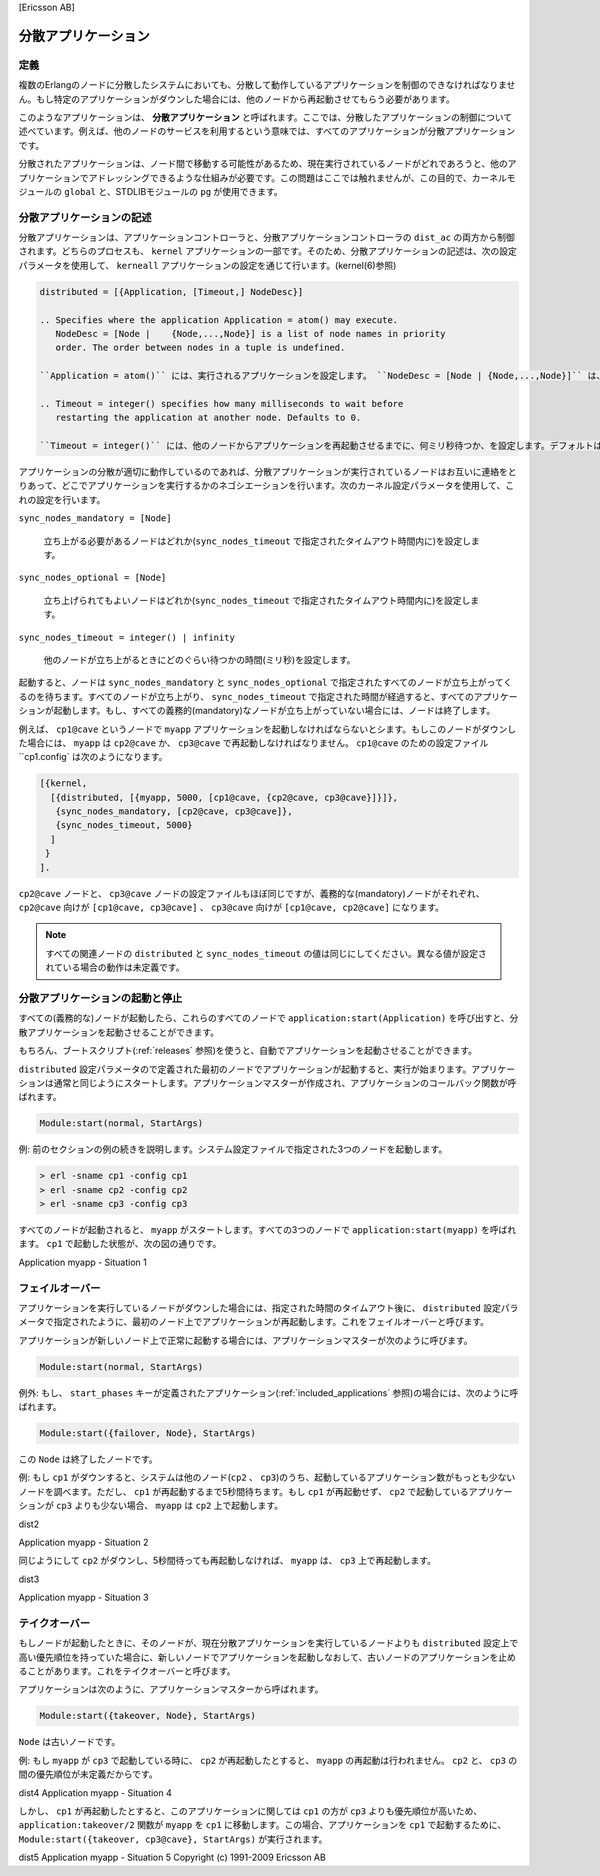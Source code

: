 [Ericsson AB]

.. 9 Distributed Applications

====================
分散アプリケーション
====================

.. 9.1 Definition

定義
====

.. In a distributed system with several Erlang nodes, there may be a need to 
   control applications in a distributed manner. If the node, where a certain 
   application is running, goes down, the application should be restarted at 
   another node.

複数のErlangのノードに分散したシステムにおいても、分散して動作しているアプリケーションを制御のできなければなりません。もし特定のアプリケーションがダウンした場合には、他のノードから再起動させてもらう必要があります。

.. Such an application is called a distributed application. Note that it is the 
   control of the application which is distributed, all applications can of 
   course be distributed in the sense that they, for example, use services on other nodes.

このようなアプリケーションは、 **分散アプリケーション** と呼ばれます。ここでは、分散したアプリケーションの制御について述べています。例えば、他のノードのサービスを利用するという意味では、すべてのアプリケーションが分散アプリケーションです。

.. Because a distributed application may move between nodes, some addressing mechanism 
   is required to ensure that it can be addressed by other applications, regardless 
   on which node it currently executes. This issue is not addressed here, but the
   Kernel module global or STDLIB module pg can be used for this purpose.

分散されたアプリケーションは、ノード間で移動する可能性があるため、現在実行されているノードがどれであろうと、他のアプリケーションでアドレッシングできるような仕組みが必要です。この問題はここでは触れませんが、この目的で、カーネルモジュールの ``global`` と、STDLIBモジュールの ``pg`` が使用できます。

.. 9.2 Specifying Distributed Applications

分散アプリケーションの記述
==========================

.. Distributed applications are controlled by both the application controller 
   and a distributed application controller process, dist_ac. Both these 
   processes are part of the kernel application. Therefore, distributed 
   applications are specified by configuring the kernel application, using 
   the following configuration parameter (see also kernel(6)):

分散アプリケーションは、アプリケーションコントローラと、分散アプリケーションコントローラの ``dist_ac`` の両方から制御されます。どちらのプロセスも、 ``kernel`` アプリケーションの一部です。そのため、分散アプリケーションの記述は、次の設定パラメータを使用して、 ``kerneall`` アプリケーションの設定を通じて行います。(kernel(6)参照)

.. code-block:: erlang

   distributed = [{Application, [Timeout,] NodeDesc}]

   .. Specifies where the application Application = atom() may execute. 
      NodeDesc = [Node |    {Node,...,Node}] is a list of node names in priority 
      order. The order between nodes in a tuple is undefined.

   ``Application = atom()`` には、実行されるアプリケーションを設定します。 ``NodeDesc = [Node | {Node,...,Node}]`` は、優先順位順のノード名のリストです。タプル内のノードの順序は未定義です。

   .. Timeout = integer() specifies how many milliseconds to wait before 
      restarting the application at another node. Defaults to 0.

   ``Timeout = integer()`` には、他のノードからアプリケーションを再起動させるまでに、何ミリ秒待つか、を設定します。デフォルトは0です。

.. For distribution of application control to work properly, the nodes where a 
   distributed application may run must contact each other and negotiate where
   to start the application. This is done using the following kernel configuration 
   parameters:

アプリケーションの分散が適切に動作しているのであれば、分散アプリケーションが実行されているノードはお互いに連絡をとりあって、どこでアプリケーションを実行するかのネゴシエーションを行います。次のカーネル設定パラメータを使用して、これの設定を行います。

``sync_nodes_mandatory = [Node]``

   .. Specifies which other nodes must be started (within the timeout 
      specified by sync_nodes_timeout. 

   立ち上がる必要があるノードはどれか(``sync_nodes_timeout`` で指定されたタイムアウト時間内に)を設定します。

``sync_nodes_optional = [Node]``

   .. Specifies which other nodes can be started (within the timeout 
      specified by sync_nodes_timeout. 

   立ち上げられてもよいノードはどれか(``sync_nodes_timeout`` で指定されたタイムアウト時間内に)を設定します。

``sync_nodes_timeout = integer() | infinity``

   .. Specifies how many milliseconds to wait for the other nodes to start. 

   他のノードが立ち上がるときにどのぐらい待つかの時間(ミリ秒)を設定します。

.. When started, the node will wait for all nodes specified by sync_nodes_mandatory 
   and sync_nodes_optional to come up. When all nodes have come up, or when all 
   mandatory nodes have come up and the time specified by sync_nodes_timeout has 
   elapsed, all applications will be started. If not all mandatory nodes have come up, 
   the node will terminate.

起動すると、ノードは ``sync_nodes_mandatory`` と ``sync_nodes_optional`` で指定されたすべてのノードが立ち上がってくるのを待ちます。すべてのノードが立ち上がり、 ``sync_nodes_timeout`` で指定された時間が経過すると、すべてのアプリケーションが起動します。もし、すべての義務的(mandatory)なノードが立ち上がっていない場合には、ノードは終了します。

.. Example: An application myapp should run at the node cp1@cave. If this node goes 
   down, myapp should be restarted at cp2@cave or cp3@cave. A system configuration 
   file cp1.config for cp1@cave could look like:

例えば、 ``cp1@cave`` というノードで ``myapp`` アプリケーションを起動しなければならないとシます。もしこのノードがダウンした場合には、 ``myapp`` は ``cp2@cave`` か、 ``cp3@cave`` で再起動しなければなりません。 ``cp1@cave`` のための設定ファイル ``cp1.config` は次のようになります。

.. code-block:: erlang

   [{kernel,
     [{distributed, [{myapp, 5000, [cp1@cave, {cp2@cave, cp3@cave}]}]},
      {sync_nodes_mandatory, [cp2@cave, cp3@cave]},
      {sync_nodes_timeout, 5000}
     ]
    }
   ].

.. The system configuration files for cp2@cave and cp3@cave are identical, except 
   for the list of mandatory nodes which should be [cp1@cave, cp3@cave] for 
   cp2@cave and [cp1@cave, cp2@cave] for cp3@cave.

``cp2@cave`` ノードと、 ``cp3@cave`` ノードの設定ファイルもほぼ同じですが、義務的な(mandatory)ノードがそれぞれ、 ``cp2@cave`` 向けが ``[cp1@cave, cp3@cave]`` 、 ``cp3@cave`` 向けが ``[cp1@cave, cp2@cave]`` になります。

.. note::

   .. All involved nodes must have the same value for distributed and sync_nodes_timeout, 
      or the behaviour of the system is undefined.

   すべての関連ノードの ``distributed`` と ``sync_nodes_timeout`` の値は同じにしてください。異なる値が設定されている場合の動作は未定義です。

.. 9.3 Starting and Stopping Distributed Applications

分散アプリケーションの起動と停止
================================

.. When all involved (mandatory) nodes have been started, the distributed 
   application can be started by calling application:start(Application) at 
   all of these nodes.

すべての(義務的な)ノードが起動したら、これらのすべてのノードで ``application:start(Application)`` を呼び出すと、分散アプリケーションを起動させることができます。

.. It is of course also possible to use a boot script (see Releases) which automatically 
   starts the application.

もちろん、ブートスクリプト(:ref:`releases` 参照)を使うと、自動でアプリケーションを起動させることができます。

.. The application will be started at the first node, specified by the distributed 
   configuration parameter, which is up and running. The application is started as 
   usual. That is, an application master is created and calls the application 
   callback function:

``distributed`` 設定パラメータので定義された最初のノードでアプリケーションが起動すると、実行が始まります。アプリケーションは通常と同じようにスタートします。アプリケーションマスターが作成され、アプリケーションのコールバック関数が呼ばれます。

.. code-block:: erlang

   Module:start(normal, StartArgs)

.. Example: Continuing the example from the previous section, the three nodes 
   are started, specifying the system configuration file:

例: 前のセクションの例の続きを説明します。システム設定ファイルで指定された3つのノードを起動します。

.. code-block:: bash

   > erl -sname cp1 -config cp1
   > erl -sname cp2 -config cp2
   > erl -sname cp3 -config cp3

.. When all nodes are up and running, myapp can be started. This is 
   achieved by calling application:start(myapp) at all three nodes. 
   It is then started at cp1, as shown in the figure below.

すべてのノードが起動されると、 ``myapp`` がスタートします。すべての3つのノードで ``application:start(myapp)`` を呼ばれます。 ``cp1`` で起動した状態が、次の図の通りです。

Application myapp - Situation 1

.. Similarly, the application must be stopped by calling application:stop(Application) 
   at all involved nodes.

.. 同様に、アプリケーションの動作を止める場合には、すべての関連するノードで ``application:stop(Application)`` を実行しなければなりません。

.. 9.4 Failover

フェイルオーバー
================

.. If the node where the application is running goes down, the application is 
   restarted (after the specified timeout) at the first node, specified by the 
   distributed configuration parameter, which is up and running. This is called 
   a failover.

アプリケーションを実行しているノードがダウンした場合には、指定された時間のタイムアウト後に、 ``distributed`` 設定パラメータで指定されたように、最初のノード上でアプリケーションが再起動します。これをフェイルオーバーと呼びます。

.. The application is started the normal way at the new node, that is, 
   by the application master calling:

アプリケーションが新しいノード上で正常に起動する場合には、アプリケーションマスターが次のように呼びます。

.. code-block:: erlang

   Module:start(normal, StartArgs)

.. Exception: If the application has the start_phases key defined (see Included 
   Applications), then the application is instead started by calling:

例外: もし、 ``start_phases`` キーが定義されたアプリケーション(:ref:`included_applications` 参照)の場合には、次のように呼ばれます。

.. code-block:: erlang

   Module:start({failover, Node}, StartArgs)

.. where Node is the terminated node.

この ``Node`` は終了したノードです。

.. Example: If cp1 goes down, the system checks which one of the other nodes, 
   cp2 or cp3, has the least number of running applications, but waits for 5 
   seconds for cp1 to restart. If cp1 does not restart and cp2 runs fewer 
   applications than cp3, then myapp is restarted on cp2.

例: もし ``cp1`` がダウンすると、システムは他のノード(``cp2`` 、 ``cp3``)のうち、起動しているアプリケーション数がもっとも少ないノードを調べます。ただし、 ``cp1`` が再起動するまで5秒間待ちます。もし ``cp1`` が再起動せず、 ``cp2`` で起動しているアプリケーションが ``cp3`` よりも少ない場合、 ``myapp`` は ``cp2`` 上で起動します。

dist2

Application myapp - Situation 2

.. Suppose now that cp2 goes down as well and does not restart within 5 seconds. 
   myapp is now restarted on cp3.

同じようにして ``cp2`` がダウンし、5秒間待っても再起動しなければ、 ``myapp`` は、 ``cp3`` 上で再起動します。

dist3

Application myapp - Situation 3

.. 9.5 Takeover

テイクオーバー
==============

.. If a node is started, which has higher priority according to distributed, 
   than the node where a distributed application is currently running, the 
   application will be restarted at the new node and stopped at the old node. 
   This is called a takeover.

もしノードが起動したときに、そのノードが、現在分散アプリケーションを実行しているノードよりも ``distributed`` 設定上で高い優先順位を持っていた場合に、新しいノードでアプリケーションを起動しなおして、古いノードのアプリケーションを止めることがあります。これをテイクオーバーと呼びます。

.. The application is started by the application master calling:

アプリケーションは次のように、アプリケーションマスターから呼ばれます。

.. code-block:: erlang

   Module:start({takeover, Node}, StartArgs)

.. where Node is the old node.

``Node`` は古いノードです。

.. Example: If myapp is running at cp3, and if cp2 now restarts, it will not 
   restart myapp, because the order between nodes cp2 and cp3 is undefined.

例: もし ``myapp`` が ``cp3`` で起動している時に、 ``cp2`` が再起動したとすると、 ``myapp`` の再起動は行われません。 ``cp2`` と、 ``cp3`` の間の優先順位が未定義だからです。

dist4
Application myapp - Situation 4

.. However, if cp1 restarts as well, the function application:takeover/2 moves 
   myapp to cp1, because cp1 has a higher priority than cp3 for this application. 
   In this case, Module:start({takeover, cp3@cave}, StartArgs) is executed at cp1 
   to start the application.

しかし、 ``cp1`` が再起動したとすると、このアプリケーションに関しては ``cp1`` の方が ``cp3`` よりも優先順位が高いため、 ``application:takeover/2`` 関数が ``myapp`` を ``cp1`` に移動します。この場合、アプリケーションを ``cp1`` で起動するために、 ``Module:start({takeover, cp3@cave}, StartArgs)`` が実行されます。

dist5
Application myapp - Situation 5
Copyright (c) 1991-2009 Ericsson AB
